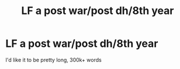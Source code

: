 #+TITLE: LF a post war/post dh/8th year

* LF a post war/post dh/8th year
:PROPERTIES:
:Author: CommitAMelony
:Score: 2
:DateUnix: 1617654524.0
:DateShort: 2021-Apr-06
:FlairText: Request
:END:
I'd like it to be pretty long, 300k+ words

